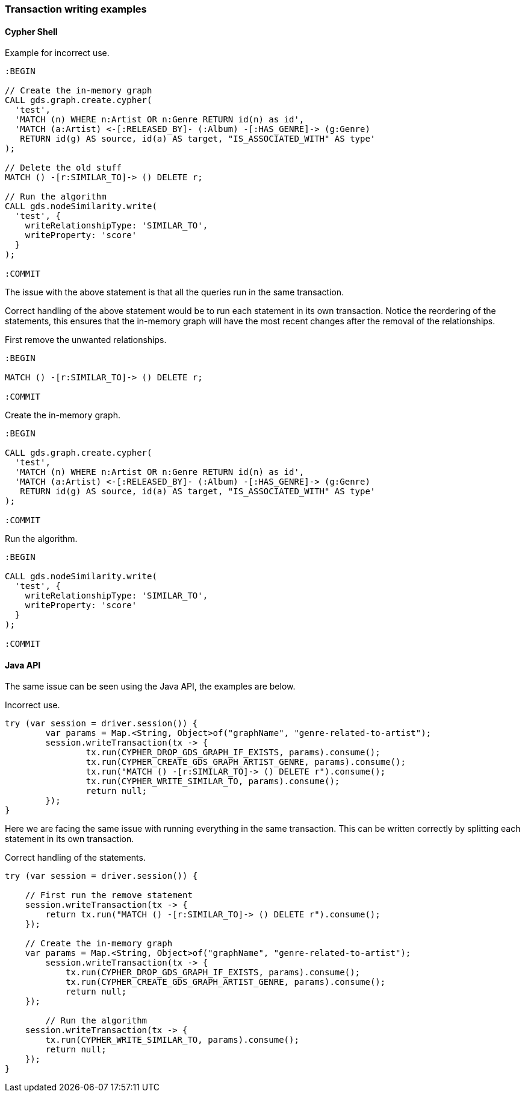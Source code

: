 === Transaction writing examples

==== Cypher Shell

Example for incorrect use.

[source, cypher]
----
:BEGIN

// Create the in-memory graph
CALL gds.graph.create.cypher(
  'test',
  'MATCH (n) WHERE n:Artist OR n:Genre RETURN id(n) as id',
  'MATCH (a:Artist) <-[:RELEASED_BY]- (:Album) -[:HAS_GENRE]-> (g:Genre)
   RETURN id(g) AS source, id(a) AS target, "IS_ASSOCIATED_WITH" AS type'
);

// Delete the old stuff
MATCH () -[r:SIMILAR_TO]-> () DELETE r;

// Run the algorithm
CALL gds.nodeSimilarity.write(
  'test', {
    writeRelationshipType: 'SIMILAR_TO',
    writeProperty: 'score'
  }
);

:COMMIT
----

The issue with the above statement is that all the queries run in the same transaction.

Correct handling of the above statement would be to run each statement in its own transaction.
Notice the reordering of the statements, this ensures that the in-memory graph will have the most recent changes after the removal of the relationships.

First remove the unwanted relationships.

[source, cypher]
----
:BEGIN

MATCH () -[r:SIMILAR_TO]-> () DELETE r;

:COMMIT
----

Create the in-memory graph.

[source, cypher]
----
:BEGIN

CALL gds.graph.create.cypher(
  'test',
  'MATCH (n) WHERE n:Artist OR n:Genre RETURN id(n) as id',
  'MATCH (a:Artist) <-[:RELEASED_BY]- (:Album) -[:HAS_GENRE]-> (g:Genre)
   RETURN id(g) AS source, id(a) AS target, "IS_ASSOCIATED_WITH" AS type'
);

:COMMIT
----

Run the algorithm.

[source, cypher]
----
:BEGIN

CALL gds.nodeSimilarity.write(
  'test', {
    writeRelationshipType: 'SIMILAR_TO',
    writeProperty: 'score'
  }
);

:COMMIT
----


==== Java API

The same issue can be seen using the Java API, the examples are below.

Incorrect use.

[source, java]
----
try (var session = driver.session()) {
	var params = Map.<String, Object>of("graphName", "genre-related-to-artist");
	session.writeTransaction(tx -> {
		tx.run(CYPHER_DROP_GDS_GRAPH_IF_EXISTS, params).consume();
		tx.run(CYPHER_CREATE_GDS_GRAPH_ARTIST_GENRE, params).consume();
		tx.run("MATCH () -[r:SIMILAR_TO]-> () DELETE r").consume();
		tx.run(CYPHER_WRITE_SIMILAR_TO, params).consume();
		return null;
	});
}
----

Here we are facing the same issue with running everything in the same transaction.
This can be written correctly by splitting each statement in its own transaction.

Correct handling of the statements.

[source, java]
----
try (var session = driver.session()) {

    // First run the remove statement
    session.writeTransaction(tx -> {
        return tx.run("MATCH () -[r:SIMILAR_TO]-> () DELETE r").consume();
    });

    // Create the in-memory graph
    var params = Map.<String, Object>of("graphName", "genre-related-to-artist");
	session.writeTransaction(tx -> {
	    tx.run(CYPHER_DROP_GDS_GRAPH_IF_EXISTS, params).consume();
	    tx.run(CYPHER_CREATE_GDS_GRAPH_ARTIST_GENRE, params).consume();
	    return null;
    });

	// Run the algorithm
    session.writeTransaction(tx -> {
        tx.run(CYPHER_WRITE_SIMILAR_TO, params).consume();
        return null;
    });
}
----

